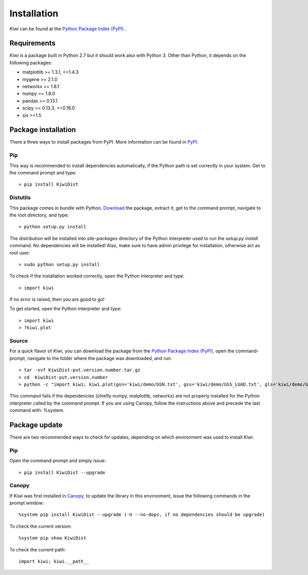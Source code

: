 Installation
================================

*Kiwi* can be found at the `Python Package Index (PyPI) <https://pypi.python.org/pypi/KiwiDist>`_ .

Requirements
------------

*Kiwi* is a package built in Python 2.7 but it should work also with Python 3. Other than Python, it depends on the following packages:

* matplotlib >= 1.3.1, <=1.4.3
* mygene >= 2.1.0
* networkx >= 1.8.1
* numpy >= 1.8.0
* pandas >= 0.13.1
* scipy >= 0.13.3, <=0.16.0
* six >=1.5

Package installation
--------------------
There a three ways to install packages from PyPI. More information can be found in `PyPI <https://wiki.python.org/moin/CheeseShopTutorial>`_.

Pip
^^^
This way is recommended to install dependencies automatically, if the Python path is set correctly in your system. Get to the command prompt and type: ::

	> pip install KiwiDist

Distutils
^^^^^^^^^
This package comes in bundle with Python. `Download <https://pypi.python.org/pypi/KiwiDist>`_ the package, extract it, get to the command prompt, navigate to the root directory, and type: ::

	> python setup.py install

The distribution will be installed into `site-packages` directory of the Python interpreter used to run the `setup.py install` command. No dependencies will be installed! Also, make sure to have admin privilege for installation, otherwise act as root user: ::

	> sudo python setup.py install

To check if the installation worked correctly, open the Python interpreter and type: ::

	> import kiwi

If no error is raised, then you are good to go!

To get started, open the Python interpreter and type: ::

        > import kiwi
        > ?kiwi.plot

Source
^^^^^^
For a quick flavor of *Kiwi*, you can download the package from the `Python Package Index (PyPI) <https://pypi.python.org/pypi/KiwiDist>`_,
open the command-prompt, navigate to the folder where the package was downloaded, and run: ::

	> tar -xvf KiwiDist-put.version.number.tar.gz
	> cd  KiwiDist-put.version.number
	> python -c "import kiwi; kiwi.plot(gsn='kiwi/demo/GSN.txt', gss='kiwi/demo/GSS_LUAD.txt', gls='kiwi/demo/GLS_LUAD.txt', gsc='kiwi/demo/GSC_LUAD.txt', nwf='exampleNetworkPlot.pdf', hmf='exampleHeatmap.pdf')"

This command fails if the dependencies (chiefly numpy, matplotlib, networkx) are not properly installed for the Python interpreter called by the command prompt. If you are using Canopy, follow the instructions above and precede the last command with: %system.

Package update
--------------
There are two recommended ways to check for updates, depending on which environment was used to install *Kiwi*.

Pip
^^^
Open the command prompt and simply issue: ::

	> pip install KiwiDist --upgrade

Canopy
^^^^^^
If Kiwi was first installed in `Canopy <https://www.enthought.com/products/canopy/>`_, to update the library in this environment, issue the following commands in the prompt window: ::

	%system pip install KiwiDist --upgrade (-U --no-deps, if no dependencies should be upgrade)

To check the current version: ::

	%system pip show KiwiDist

To check the current path: ::

	import kiwi; kiwi.__path__

.. image:: kiwi_logo.png
	:width: 200
	:align: right

